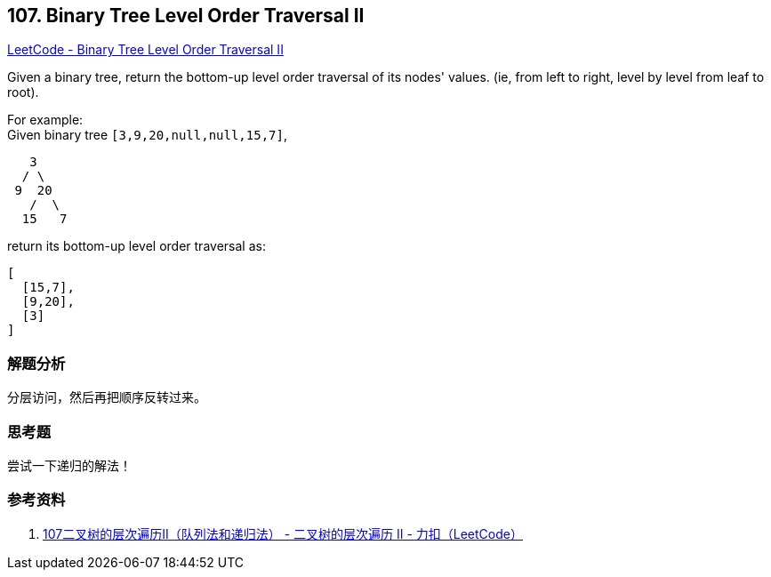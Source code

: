== 107. Binary Tree Level Order Traversal II

https://leetcode.com/problems/binary-tree-level-order-traversal-ii/[LeetCode - Binary Tree Level Order Traversal II]

Given a binary tree, return the bottom-up level order traversal of its nodes' values. (ie, from left to right, level by level from leaf to root).

For example: +
Given binary tree `[3,9,20,null,null,15,7]`,

----
   3
  / \
 9  20
   /  \
  15   7
----

return its bottom-up level order traversal as:

----
[
  [15,7],
  [9,20],
  [3]
]
----

=== 解题分析

分层访问，然后再把顺序反转过来。

=== 思考题

尝试一下递归的解法！

=== 参考资料

. https://leetcode-cn.com/problems/binary-tree-level-order-traversal-ii/solution/107er-cha-shu-de-ceng-ci-bian-li-iidui-lie-fa-he-d/[107二叉树的层次遍历II（队列法和递归法） - 二叉树的层次遍历 II - 力扣（LeetCode）]